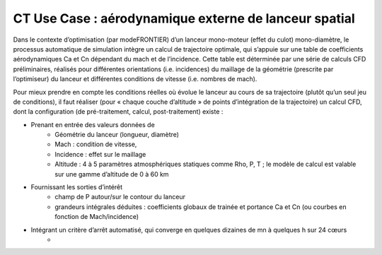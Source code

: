 .. _UC_CT01:

CT Use Case : aérodynamique externe de lanceur spatial
-----------

Dans le contexte d’optimisation (par modeFRONTIER) d’un lanceur mono-moteur (effet du culot) mono-diamètre, le processus automatique de simulation intègre un calcul de trajectoire optimale, qui s’appuie sur une table de coefficients aérodynamiques Ca et Cn dépendant du mach et de l’incidence. Cette table est déterminée par une série de calculs CFD préliminaires, réalisés pour différentes orientations (i.e. incidences) du maillage de la géométrie (prescrite par l’optimiseur) du lanceur et différentes conditions de vitesse (i.e. nombres de mach).

Pour mieux prendre en compte les conditions réelles où évolue le lanceur au cours de sa trajectoire (plutôt qu’un seul jeu de conditions), il faut réaliser (pour « chaque couche d’altitude » de points d’intégration de la trajectoire) un calcul CFD, dont la configuration (de pré-traitement, calcul, post-traitement) existe :

* Prenant en entrée des valeurs données de
   - Géométrie du lanceur (longueur, diamètre)
   - Mach : condition de vitesse, 
   - Incidence : effet sur le maillage
   - Altitude : 4 à 5 paramètres atmosphériques statiques comme Rho, P, T ; le modèle de calcul est valable sur une gamme d’altitude de 0 à 60 km

* Fournissant les sorties d’intérêt
   - champ de P autour/sur le contour du lanceur
   - grandeurs intégrales déduites : coefficients globaux de trainée et portance Ca et Cn (ou courbes en fonction de Mach/incidence)
   
* Intégrant un critère d’arrêt automatisé, qui converge en quelques dizaines de mn à quelques h sur 24 cœurs 
   -


.. image:: maillageaero_lanceur.png
.. image:: resuaero_lanceur.png


.. .. tabularcolumns:: |L|L|L|L|

.. table:: CT use case
  :class: longtable
  
  +---------------------+----------+------------------------+-------------------------------------------------+
  | USE CASE CT01       |   Apply (DoE specification, realisation and) reduction of a nonlinear parametric    |
  |                     |   problem                                                                           |
  +---------------------+----------+------------------------+-------------------------------------------------+
  | Context of use      |   For example aerodynamic of space launcher, light version needed to be used inside |
  |                     |   trajectory optimisation defining system's performance                             |
  |                     |                                                                                     |
  +---------------------+----------+------------------------+-------------------------------------------------+
  | Scope               |   CPS, Mordicus                                                                     |
  +---------------------+----------+------------------------+-------------------------------------------------+
  | Level               |                                                                                     |
  +---------------------+----------+------------------------+-------------------------------------------------+
  | Primary actor       |   User with knowledge of context and aim of use ; and knowledge of reduction        |
  |                     |   modelling principles                                                              |
  +---------------------+----------+------------------------+-------------------------------------------------+
  | Stakeholders and    |   Stakeholders                    | Interests                                       |
  | interests           |                                   |                                                 |
  +---------------------+----------+------------------------+-------------------------------------------------+
  |                     |   System-oriented,                | - wants a ROM giving results close to physics   |
  |                     |   may be on Linux or windows      |   for a set of parameters (including geometry or|
  |                     |                                   |   mesh)                                         |
  |                     |                                   |                                                 |
  |                     |                                   | - wants a ROM easily callable from another code |
  +---------------------+----------+------------------------+-------------------------------------------------+
  | Preconditions       |  Space launcher's CFD model, parametrized: Mach, incidence, altitude,               |
  |                     |  + geometry: (length, diameter)xstage_nbr                                           |
  +---------------------+----------+------------------------+-------------------------------------------------+
  | Success end cond    |  Stand-alone ROM able to be called for different values of several parameters       |
  +---------------------+----------+------------------------+-------------------------------------------------+
  | Failed end          |  (yet to be filled)                                                                 |
  | protection          |                                                                                     |
  +---------------------+----------+------------------------+-------------------------------------------------+
  | Trigger             |  (yet to be filled)                                                                 |
  +---------------------+----------+------------------------+-------------------------------------------------+
  | Description         | Step     | Action                                                                   |
  +---------------------+----------+------------------------+-------------------------------------------------+
  |                     | 1        | User sets the parameters and their range + available results if any.     |
  |                     |          | Gets a dedicated DoE table (from Mordicus guidelines on methods or other tool)|
  +---------------------+----------+------------------------+-------------------------------------------------+
  |                     | 2        | User computes (automatic computation campaign on parametrized model)     |
  |                     |          | and gathers results for quantities of interest in the table              |
  +---------------------+----------+------------------------+-------------------------------------------------+
  |                     | 3        | User creates Mordicus case and provides results of the DoE: table        |
  |                     |          | *Mach incidence altitude* Ca Cn Xcp            |
  +---------------------+----------+------------------------+-------------------------------------------------+
  |                     | 4        | Mordicus builds reduced order bases, according to various methods.       |
  |                     |          | Each reduction method results in an error estimation.                    |
  +---------------------+----------+------------------------+-------------------------------------------------+
  |                     | 5        | Within Space Launch Vehicle design loop, aero coefficients tables are    |
  |                     |          | replaced by ROM calls (operation executable in command line)             |
  +---------------------+----------+------------------------+-------------------------------------------------+
  |                     | 5bis     | Next ROM is called within trajectory optimisation/performance assessment |
  |                     |          | (Fortran or C++ codes ; maybe given as a refined table)                  |
  +---------------------+----------+------------------------+-------------------------------------------------+
  |                     | 5ter     | ROM of aerodynamic is integrated within a 6 DOF simulator                |
  +---------------------+----------+------------------------+-------------------------------------------------+
  | Extensions          | Step     | Branching action                                                         |
  +---------------------+----------+------------------------+-------------------------------------------------+
  |                     |          | (yet to be filled)                                                       |
  +---------------------+----------+------------------------+-------------------------------------------------+


